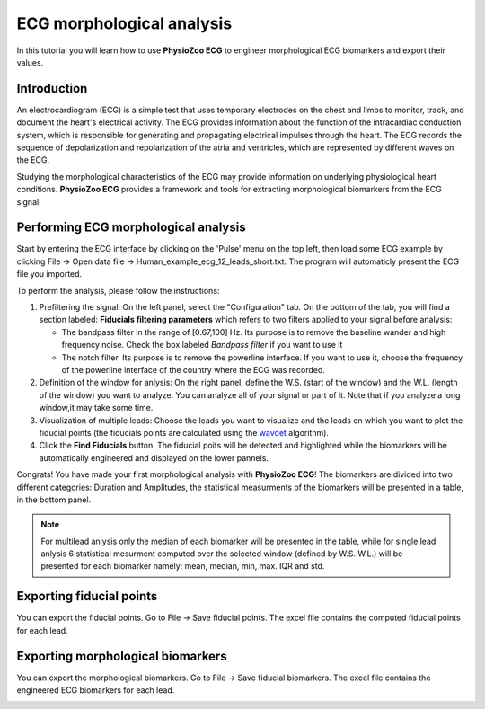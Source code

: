 ECG morphological analysis
==========================

In this tutorial you will learn how to use **PhysioZoo ECG** to engineer morphological ECG  biomarkers and export their values.

**Introduction**
----------------------
An electrocardiogram (ECG) is a simple test that uses temporary electrodes on the chest and limbs to monitor, track, and document the heart's electrical activity. 
The ECG provides information about the function of the intracardiac conduction system, which is responsible for generating and propagating electrical impulses through the heart. 
The ECG records the sequence of depolarization and repolarization of the atria and ventricles, which are represented by different waves on the ECG.

Studying the morphological characteristics of the ECG may provide information on  underlying physiological heart conditions. 
**PhysioZoo ECG** provides a framework and tools for extracting morphological biomarkers from the ECG signal.

**Performing ECG morphological analysis**
------------------------------------------------------------
Start by entering the ECG interface by clicking on the 'Pulse' menu on the top left, then load some ECG example by clicking File -> Open data file -> Human_example_ecg_12_leads_short.txt. The program will automaticly present the ECG file you imported.

.. image:: before_analysis.png
   :align: center

To perform the analysis, please follow the instructions:

#. Prefiltering the signal: On the left panel, select the "Configuration" tab. On the bottom of the tab, you will find a section labeled: **Fiducials filtering parameters** which refers to two filters applied to your signal before analysis:
   
   * The bandpass filter in the range of [0.67,100] Hz. Its purpose is to remove the baseline wander and high frequency noise. Check the box labeled *Bandpass filter* if you want to use it

   * The notch filter. Its purpose is to remove the powerline interface. If you want to use it, choose the frequency of the powerline interface of the country where the ECG was recorded.

#. Definition of the window for anlysis: On the right panel, define the W.S. (start of the window) and the W.L. (length of the window) you want to analyze. You can analyze all of your signal or part of it. Note that if you analyze a long window,it may take some time. 

#. Visualization of multiple leads: Choose the leads you want to visualize and the leads on which you want to plot the fiducial points (the fiducials points are calculated using the  `wavdet <https://pubmed.ncbi.nlm.nih.gov/15072211/>`_ algorithm).
 
#. Click the **Find Fiducials** button. The fiducial poits will be detected and highlighted while the biomarkers will be automatically engineered and displayed on the lower pannels.

Congrats! You have made your first morphological analysis with **PhysioZoo ECG**!
The biomarkers are divided into two different categories: Duration and Amplitudes, the statistical measurments of the biomarkers will be presented in a table, in the bottom panel. 

.. image:: after_analysis.png
   :align: center

.. note:: For multilead anlysis only the median of each biomarker will be presented in the table, while for single lead anlysis 6 statistical mesurment computed over the selected window (defined by W.S. W.L.) will be presented for each biomarker namely: mean, median, min, max. IQR and std.

**Exporting fiducial points**
--------------------------------------------

You can export the fiducial points. Go to File -> Save fiducial points. The excel file contains the computed fiducial points for each lead. 


.. image:: results_fiducials.png
   :align: center

**Exporting morphological biomarkers**
--------------------------------------------

You can export the morphological biomarkers. Go to File -> Save fiducial biomarkers. The excel file contains the engineered ECG biomarkers for each lead. 

.. image:: results_mor_analysis.PNG
   :align: center









